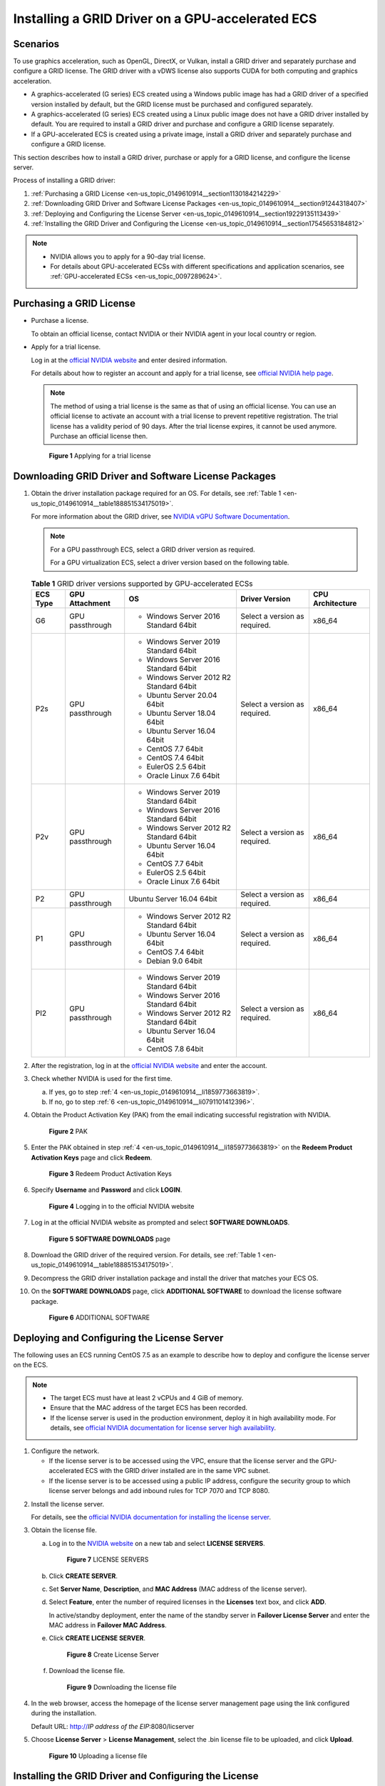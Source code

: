 .. _en-us_topic_0149610914:

Installing a GRID Driver on a GPU-accelerated ECS
=================================================

Scenarios
---------

To use graphics acceleration, such as OpenGL, DirectX, or Vulkan, install a GRID driver and separately purchase and configure a GRID license. The GRID driver with a vDWS license also supports CUDA for both computing and graphics acceleration.

-  A graphics-accelerated (G series) ECS created using a Windows public image has had a GRID driver of a specified version installed by default, but the GRID license must be purchased and configured separately.
-  A graphics-accelerated (G series) ECS created using a Linux public image does not have a GRID driver installed by default. You are required to install a GRID driver and purchase and configure a GRID license separately.
-  If a GPU-accelerated ECS is created using a private image, install a GRID driver and separately purchase and configure a GRID license.

This section describes how to install a GRID driver, purchase or apply for a GRID license, and configure the license server.

Process of installing a GRID driver:

#. :ref:`Purchasing a GRID License <en-us_topic_0149610914__section1130184214229>`
#. :ref:`Downloading GRID Driver and Software License Packages <en-us_topic_0149610914__section91244318407>`
#. :ref:`Deploying and Configuring the License Server <en-us_topic_0149610914__section19229135113439>`
#. :ref:`Installing the GRID Driver and Configuring the License <en-us_topic_0149610914__section17545653184812>`

.. note::

   -  NVIDIA allows you to apply for a 90-day trial license.
   -  For details about GPU-accelerated ECSs with different specifications and application scenarios, see :ref:`GPU-accelerated ECSs <en-us_topic_0097289624>`.

.. _en-us_topic_0149610914__section1130184214229:

Purchasing a GRID License
-------------------------

-  Purchase a license.

   To obtain an official license, contact NVIDIA or their NVIDIA agent in your local country or region.

-  Apply for a trial license.

   Log in at the `official NVIDIA website <https://www.nvidia.com/object/nvidia-enterprise-account.html>`__ and enter desired information.

   For details about how to register an account and apply for a trial license, see `official NVIDIA help page <https://nvid.nvidia.com/NvidiaUtilities/#/needHelp>`__.

   .. note::

      The method of using a trial license is the same as that of using an official license. You can use an official license to activate an account with a trial license to prevent repetitive registration. The trial license has a validity period of 90 days. After the trial license expires, it cannot be used anymore. Purchase an official license then.

   .. _en-us_topic_0149610914__fig45088922717:

   .. figure:: /_static/images/en-us_image_0178069404.png
      :alt: Click to enlarge
      :figclass: imgResize
   

      **Figure 1** Applying for a trial license

.. _en-us_topic_0149610914__section91244318407:

Downloading GRID Driver and Software License Packages
-----------------------------------------------------

#. Obtain the driver installation package required for an OS. For details, see :ref:`Table 1 <en-us_topic_0149610914__table188851534175019>`.

   For more information about the GRID driver, see `NVIDIA vGPU Software Documentation <https://docs.nvidia.com/grid/index.html>`__.

   .. note::

      For a GPU passthrough ECS, select a GRID driver version as required.

      For a GPU virtualization ECS, select a driver version based on the following table.

   .. _en-us_topic_0149610914__table188851534175019:

   .. table:: **Table 1** GRID driver versions supported by GPU-accelerated ECSs

      +-------------+-----------------+------------------------------------------+-------------------------------+------------------+
      | ECS Type    | GPU Attachment  | OS                                       | Driver Version                | CPU Architecture |
      +=============+=================+==========================================+===============================+==================+
      | G6          | GPU passthrough | -  Windows Server 2016 Standard 64bit    | Select a version as required. | x86_64           |
      +-------------+-----------------+------------------------------------------+-------------------------------+------------------+
      | P2s         | GPU passthrough | -  Windows Server 2019 Standard 64bit    | Select a version as required. | x86_64           |
      |             |                 | -  Windows Server 2016 Standard 64bit    |                               |                  |
      |             |                 | -  Windows Server 2012 R2 Standard 64bit |                               |                  |
      |             |                 | -  Ubuntu Server 20.04 64bit             |                               |                  |
      |             |                 | -  Ubuntu Server 18.04 64bit             |                               |                  |
      |             |                 | -  Ubuntu Server 16.04 64bit             |                               |                  |
      |             |                 | -  CentOS 7.7 64bit                      |                               |                  |
      |             |                 | -  CentOS 7.4 64bit                      |                               |                  |
      |             |                 | -  EulerOS 2.5 64bit                     |                               |                  |
      |             |                 | -  Oracle Linux 7.6 64bit                |                               |                  |
      +-------------+-----------------+------------------------------------------+-------------------------------+------------------+
      | P2v         | GPU passthrough | -  Windows Server 2019 Standard 64bit    | Select a version as required. | x86_64           |
      |             |                 | -  Windows Server 2016 Standard 64bit    |                               |                  |
      |             |                 | -  Windows Server 2012 R2 Standard 64bit |                               |                  |
      |             |                 | -  Ubuntu Server 16.04 64bit             |                               |                  |
      |             |                 | -  CentOS 7.7 64bit                      |                               |                  |
      |             |                 | -  EulerOS 2.5 64bit                     |                               |                  |
      |             |                 | -  Oracle Linux 7.6 64bit                |                               |                  |
      +-------------+-----------------+------------------------------------------+-------------------------------+------------------+
      | P2          | GPU passthrough | Ubuntu Server 16.04 64bit                | Select a version as required. | x86_64           |
      +-------------+-----------------+------------------------------------------+-------------------------------+------------------+
      | P1          | GPU passthrough | -  Windows Server 2012 R2 Standard 64bit | Select a version as required. | x86_64           |
      |             |                 | -  Ubuntu Server 16.04 64bit             |                               |                  |
      |             |                 | -  CentOS 7.4 64bit                      |                               |                  |
      |             |                 | -  Debian 9.0 64bit                      |                               |                  |
      +-------------+-----------------+------------------------------------------+-------------------------------+------------------+
      | PI2         | GPU passthrough | -  Windows Server 2019 Standard 64bit    | Select a version as required. | x86_64           |
      |             |                 | -  Windows Server 2016 Standard 64bit    |                               |                  |
      |             |                 | -  Windows Server 2012 R2 Standard 64bit |                               |                  |
      |             |                 | -  Ubuntu Server 16.04 64bit             |                               |                  |
      |             |                 | -  CentOS 7.8 64bit                      |                               |                  |
      +-------------+-----------------+------------------------------------------+-------------------------------+------------------+

#. After the registration, log in at the `official NVIDIA website <https://nvid.nvidia.com/dashboard/>`__ and enter the account.

#. Check whether NVIDIA is used for the first time.

   a. If yes, go to step :ref:`4 <en-us_topic_0149610914__li1859773663819>`.
   b. If no, go to step :ref:`6 <en-us_topic_0149610914__li0791101412396>`.

#. .. _en-us_topic_0149610914__li1859773663819:

   Obtain the Product Activation Key (PAK) from the email indicating successful registration with NVIDIA.

   .. _en-us_topic_0149610914__fig133361216153817:

   .. figure:: /_static/images/en-us_image_0178334448.png
      :alt: Click to enlarge
      :figclass: imgResize
   

      **Figure 2** PAK

#. Enter the PAK obtained in step :ref:`4 <en-us_topic_0149610914__li1859773663819>` on the **Redeem Product Activation Keys** page and click **Redeem**.

   .. _en-us_topic_0149610914__fig16617143616380:

   .. figure:: /_static/images/en-us_image_0178334449.png
      :alt: Click to enlarge
      :figclass: imgResize
   

      **Figure 3** Redeem Product Activation Keys

#. .. _en-us_topic_0149610914__li0791101412396:

   Specify **Username** and **Password** and click **LOGIN**.

   .. _en-us_topic_0149610914__fig1367291114395:

   .. figure:: /_static/images/en-us_image_0178334450.png
      :alt: **Figure 4** Logging in to the official NVIDIA website
   

      **Figure 4** Logging in to the official NVIDIA website

#. Log in at the official NVIDIA website as prompted and select **SOFTWARE DOWNLOADS**.

   .. _en-us_topic_0149610914__fig028419910169:

   .. figure:: /_static/images/en-us_image_0000001093447741.png
      :alt: Click to enlarge
      :figclass: imgResize
   

      **Figure 5** **SOFTWARE DOWNLOADS** page

#. Download the GRID driver of the required version. For details, see :ref:`Table 1 <en-us_topic_0149610914__table188851534175019>`.

#. Decompress the GRID driver installation package and install the driver that matches your ECS OS.

#. On the **SOFTWARE DOWNLOADS** page, click **ADDITIONAL SOFTWARE** to download the license software package.

   .. _en-us_topic_0149610914__fig13215124318392:

   .. figure:: /_static/images/en-us_image_0000001093667097.png
      :alt: Click to enlarge
      :figclass: imgResize
   

      **Figure 6** ADDITIONAL SOFTWARE

.. _en-us_topic_0149610914__section19229135113439:

Deploying and Configuring the License Server
--------------------------------------------

The following uses an ECS running CentOS 7.5 as an example to describe how to deploy and configure the license server on the ECS.

.. note::

   -  The target ECS must have at least 2 vCPUs and 4 GiB of memory.
   -  Ensure that the MAC address of the target ECS has been recorded.
   -  If the license server is used in the production environment, deploy it in high availability mode. For details, see `official NVIDIA documentation for license server high availability <https://docs.nvidia.com/grid/ls/2019.05/grid-license-server-user-guide/index.html#license-server-high-availability>`__.

#. Configure the network.

   -  If the license server is to be accessed using the VPC, ensure that the license server and the GPU-accelerated ECS with the GRID driver installed are in the same VPC subnet.
   -  If the license server is to be accessed using a public IP address, configure the security group to which license server belongs and add inbound rules for TCP 7070 and TCP 8080.

2. Install the license server.

   For details, see the `official NVIDIA documentation for installing the license server <https://docs.nvidia.com/grid/ls/latest/grid-license-server-user-guide/index.html#installing-nvidia-grid-license-server>`__.

3. Obtain the license file.

   a. Log in to the `NVIDIA website <http://nvid.nvidia.com/dashboard/>`__ on a new tab and select **LICENSE SERVERS**.

      .. _en-us_topic_0149610914__fig1319854518598:

      .. figure:: /_static/images/en-us_image_0000001093449637.png
         :alt: Click to enlarge
         :figclass: imgResize
      

         **Figure 7** LICENSE SERVERS

   b. Click **CREATE SERVER**.

   c. Set **Server Name**, **Description**, and **MAC Address** (MAC address of the license server).

   d. Select **Feature**, enter the number of required licenses in the **Licenses** text box, and click **ADD**.

      In active/standby deployment, enter the name of the standby server in **Failover License Server** and enter the MAC address in **Failover MAC Address**.

   e. Click **CREATE LICENSE SERVER**.

      .. _en-us_topic_0149610914__fig1865418576181:

      .. figure:: /_static/images/en-us_image_0000001093450009.png
         :alt: Click to enlarge
         :figclass: imgResize
      

         **Figure 8** Create License Server

   f. Download the license file.

      .. _en-us_topic_0149610914__fig19995314613:

      .. figure:: /_static/images/en-us_image_0000001093310123.png
         :alt: Click to enlarge
         :figclass: imgResize
      

         **Figure 9** Downloading the license file

4. In the web browser, access the homepage of the license server management page using the link configured during the installation.

   Default URL: http://*IP address of the EIP*:8080/licserver

5. Choose **License Server** > **License Management**, select the .bin license file to be uploaded, and click **Upload**.

   .. _en-us_topic_0149610914__fig101141159980:

   .. figure:: /_static/images/en-us_image_0178325096.png
      :alt: Click to enlarge
      :figclass: imgResize
   

      **Figure 10** Uploading a license file

.. _en-us_topic_0149610914__section17545653184812:

Installing the GRID Driver and Configuring the License
------------------------------------------------------

#. Install the GRID driver of a desired version, for example, on a GPU-accelerated Windows ECS.

   .. note::

      Microsoft remote login protocols do not support GPU 3D hardware acceleration. To use this function, install third-party desktop protocol-compliant software, such as VNC, PCoIP, or NICE DCV, and access the ECS through the client.

#. Open the NVIDIA control panel on the Windows control panel.

#. Enter the IP address and port number of the deployed license server in the level-1 license server, and then click **Apply**. If the message indicating that you have obtained a GRID license, the installation is successful. Additionally, the MAC address of the GPU-accelerated ECS with the GRID driver installed is displayed on the **Licensed Clients** page of the license server management console.

   .. _en-us_topic_0149610914__fig7104162713349:

   .. figure:: /_static/images/en-us_image_0178370293.png
      :alt: Click to enlarge
      :figclass: imgResize
   

      **Figure 11** License server management console
